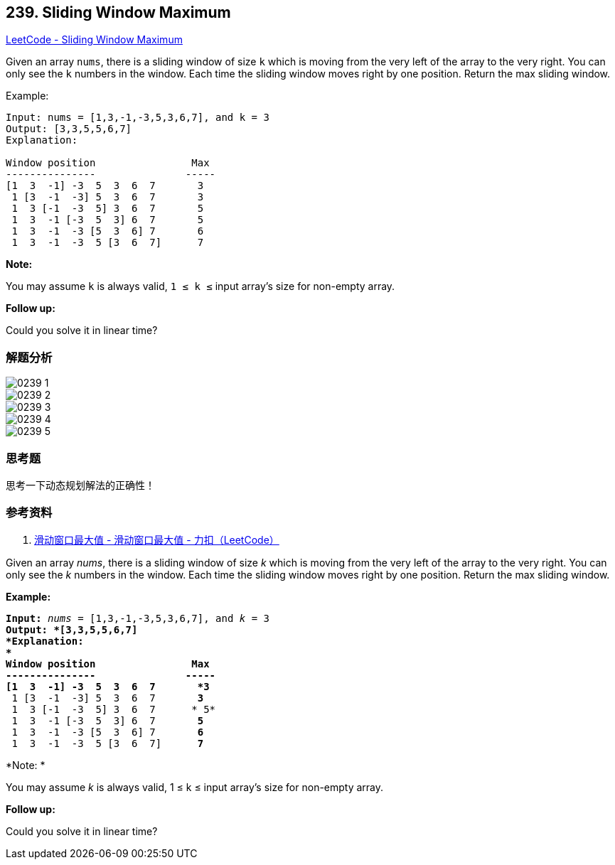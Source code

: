 == 239. Sliding Window Maximum

https://leetcode.com/problems/sliding-window-maximum/[LeetCode - Sliding Window Maximum]

Given an array `nums`, there is a sliding window of size `k` which is moving from the very left of the array to the very right. You can only see the `k` numbers in the window. Each time the sliding window moves right by one position. Return the max sliding window.

.Example:
----
Input: nums = [1,3,-1,-3,5,3,6,7], and k = 3
Output: [3,3,5,5,6,7]
Explanation:

Window position                Max
---------------               -----
[1  3  -1] -3  5  3  6  7       3
 1 [3  -1  -3] 5  3  6  7       3
 1  3 [-1  -3  5] 3  6  7       5
 1  3  -1 [-3  5  3] 6  7       5
 1  3  -1  -3 [5  3  6] 7       6
 1  3  -1  -3  5 [3  6  7]      7
----

*Note:*

You may assume `k` is always valid, `1 ≤ k ≤` input array's size for non-empty array.

*Follow up:*

Could you solve it in linear time?

=== 解题分析

image::images/0239-1.png[]

image::images/0239-2.png[]

image::images/0239-3.png[]

image::images/0239-4.png[]

image::images/0239-5.png[]


=== 思考题

思考一下动态规划解法的正确性！

=== 参考资料

. https://leetcode-cn.com/problems/sliding-window-maximum/solution/hua-dong-chuang-kou-zui-da-zhi-by-leetcode-3/[滑动窗口最大值 - 滑动窗口最大值 - 力扣（LeetCode）]

Given an array _nums_, there is a sliding window of size _k_ which is moving from the very left of the array to the very right. You can only see the _k_ numbers in the window. Each time the sliding window moves right by one position. Return the max sliding window.

*Example:*

[subs="verbatim,quotes"]
----
*Input:* _nums_ = `[1,3,-1,-3,5,3,6,7]`, and _k_ = 3
*Output: *`[3,3,5,5,6,7] 
*Explanation: 
*`
Window position                Max
---------------               -----
[1  3  -1] -3  5  3  6  7       *3*
 1 [3  -1  -3] 5  3  6  7       *3*
 1  3 [-1  -3  5] 3  6  7      * 5*
 1  3  -1 [-3  5  3] 6  7       *5*
 1  3  -1  -3 [5  3  6] 7       *6*
 1  3  -1  -3  5 [3  6  7]      *7*
----

*Note: *


You may assume _k_ is always valid, 1 ≤ k ≤ input array's size for non-empty array.

*Follow up:*


Could you solve it in linear time?
